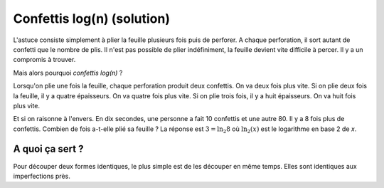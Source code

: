 

.. index:: solution, algorithme, confettis, pliage, log, logarthime

.. _l-algo_confetti_sol:


Confettis log(n) (solution)
===========================


L'astuce consiste simplement à plier la feuille
plusieurs fois puis de perforer. A chaque perforation,
il sort autant de confetti que le nombre de plis.
Il n'est pas possible de plier indéfiniment, 
la feuille devient vite difficile à percer.
Il y a un compromis à trouver.

.. image:: confetti2.png
    :width: 300

.. image:: confetti3.png
    :width: 500



Mais alors pourquoi *confettis log(n)* ?

Lorsqu'on plie une fois la feuille, chaque perforation produit
deux confettis. On va deux fois plus vite. Si on plie deux fois la feuille,
il y a quatre épaisseurs. On va quatre fois plus vite. Si on plie trois fois,
il y a huit épaisseurs. On va huit fois plus vite.

Et si on raisonne à l'envers. En dix secondes, une personne
a fait 10 confettis et une autre 80. Il y a 8 fois plus de confettis.
Combien de fois a-t-elle plié sa feuille ? 
La réponse est :math:`3 = \ln_2 8` où :math:`\ln_2(x)`
est le logarithme en base 2 de *x*.



A quoi ça sert ?
----------------


Pour découper deux formes identiques, le plus simple
est de les découper en même temps. Elles sont identiques
aux imperfections près.